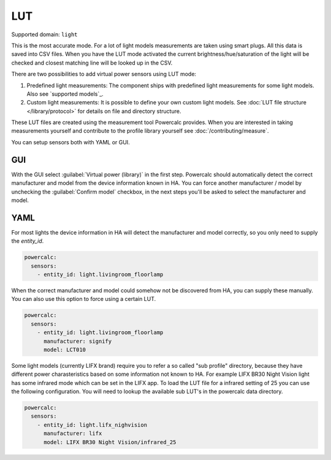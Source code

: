 ===
LUT
===

Supported domain: ``light``

This is the most accurate mode.
For a lot of light models measurements are taken using smart plugs. All this data is saved into CSV files. When you have the LUT mode activated the current brightness/hue/saturation of the light will be checked and closest matching line will be looked up in the CSV.

There are two possibilities to add virtual power sensors using LUT mode:

1. Predefined light measurements: The component ships with predefined light measurements for some light models. Also see `supported models`_.
2. Custom light measurements: It is possible to define your own custom light models. See :doc:`LUT file structure </library/protocol>` for details on file and directory structure.

These LUT files are created using the measurement tool Powercalc provides. When you are interested in taking measurements yourself and contribute to the profile library yourself see :doc:`/contributing/measure`.

You can setup sensors both with YAML or GUI.

GUI
---

With the GUI select :guilabel:`Virtual power (library)` in the first step. Powercalc should automatically detect the correct manufacturer and model from the device information known in HA.
You can force another manufacturer / model by unchecking the :guilabel:`Confirm model` checkbox, in the next steps you'll be asked to select the manufacturer and model.

YAML
----

For most lights the device information in HA will detect the manufacturer and model correctly, so you only need to supply the `entity_id`.

.. code-block:: yaml

    powercalc:
      sensors:
        - entity_id: light.livingroom_floorlamp

When the correct manufacturer and model could somehow not be discovered from HA, you can supply these manually.
You can also use this option to force using a certain LUT.

.. code-block:: yaml

    powercalc:
      sensors:
        - entity_id: light.livingroom_floorlamp
          manufacturer: signify
          model: LCT010

Some light models (currently LIFX brand) require you to refer a so called "sub profile" directory, because they have different power charasteristics based on some information not known to HA. For example LIFX BR30 Night Vision light has some infrared mode which can be set in the LIFX app. To load the LUT file for a infrared setting of 25 you can use the following configuration.
You will need to lookup the available sub LUT's in the powercalc data directory.

.. code-block:: yaml

    powercalc:
      sensors:
        - entity_id: light.lifx_nighvision
          manufacturer: lifx
          model: LIFX BR30 Night Vision/infrared_25
